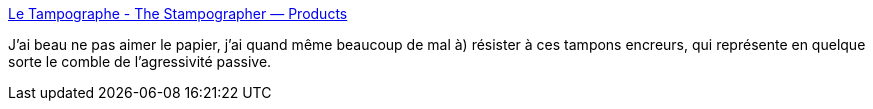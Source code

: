 :jbake-type: post
:jbake-status: published
:jbake-title: Le Tampographe - The Stampographer — Products
:jbake-tags: art,papier,_mois_juin,_année_2018
:jbake-date: 2018-06-04
:jbake-depth: ../
:jbake-uri: shaarli/1528108965000.adoc
:jbake-source: https://nicolas-delsaux.hd.free.fr/Shaarli?searchterm=https%3A%2F%2Fletampographe.bigcartel.com%2Fproducts&searchtags=art+papier+_mois_juin+_ann%C3%A9e_2018
:jbake-style: shaarli

https://letampographe.bigcartel.com/products[Le Tampographe - The Stampographer — Products]

J'ai beau ne pas aimer le papier, j'ai quand même beaucoup de mal à) résister à ces tampons encreurs, qui représente en quelque sorte le comble de l'agressivité passive.
